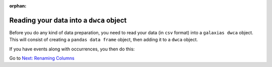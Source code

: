 :orphan:

Reading your data into a ``dwca`` object
------------------------------------------------------

Before you do any kind of data preparation, you need to read your data (in ``csv`` format) into a ``galaxias dwca`` 
object.  This will consist of creating a ``pandas data frame`` object, then adding it to a ``dwca`` object.

.. prompt:: python

    >>> import galaxias
    >>> import pandas as pd
    >>> occurrences = pd.read_csv("your_data.csv")
    >>> my_dwca = galaxias.dwca(occurrences=occurrences)

If you have events along with occurrences, you then do this:

.. prompt:: python

    >>> import galaxias
    >>> import pandas as pd
    >>> occurrences = pd.read_csv("your_data.csv")
    >>> events = pd.read_csv("my_events.csv")
    >>> my_dwca = galaxias.dwca(occurrences=occurrences)


Go to `Next: Renaming Columns <rename_columns_to_dwca.html>`_